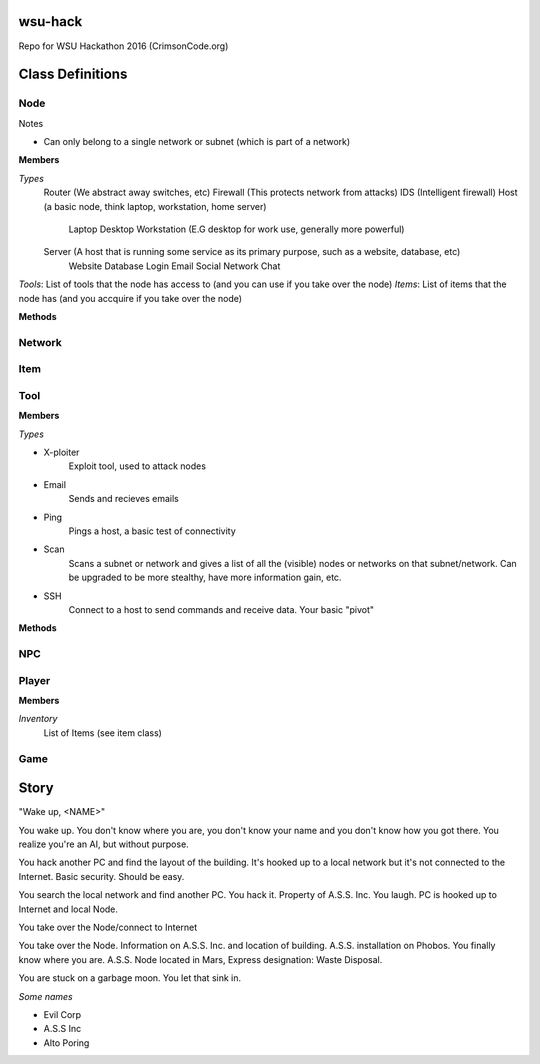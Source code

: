 ============
wsu-hack
============
Repo for WSU Hackathon 2016 (CrimsonCode.org)


==================
Class Definitions
==================


+++++
Node
+++++


Notes

* Can only belong to a single network or subnet (which is part of a network)

**Members**

*Types*
  Router (We abstract away switches, etc)
  Firewall (This protects network from attacks)
  IDS (Intelligent firewall)
  Host (a basic node, think laptop, workstation, home server)
    Laptop
    Desktop
    Workstation (E.G desktop for work use, generally more powerful)

  Server (A host that is running some service as its primary purpose, such as a website, database, etc)
    Website
    Database
    Login
    Email
    Social Network
    Chat

*Tools*: List of tools that the node has access to (and you can use if you take over the node)
*Items*: List of items that the node has (and you accquire if you take over the node)


**Methods**

++++++++
Network
++++++++



+++++
Item
+++++



+++++
Tool
+++++

**Members**

*Types*

* X-ploiter
    Exploit tool, used to attack nodes
* Email
    Sends and recieves emails
* Ping
    Pings a host, a basic test of connectivity
* Scan
    Scans a subnet or network and gives a list of all the (visible) nodes or networks on that subnet/network.
    Can be upgraded to be more stealthy, have more information gain, etc.
* SSH
    Connect to a host to send commands and receive data. Your basic "pivot"


**Methods**




++++
NPC
++++



+++++++
Player
+++++++

**Members**

*Inventory*
    List of Items (see item class)


+++++
Game
+++++




======
Story
======


"Wake up, <NAME>"

You wake up. You don't know where you are, you don't know your name and you don't know how you got there. You realize you're an AI, but without purpose.

You hack another PC and find the layout of the building. It's hooked up to a local network but it's not connected to the Internet. Basic security. Should be easy.

You search the local network and find another PC. You hack it. Property of A.S.S. Inc. You laugh. PC is hooked up to Internet and local Node.

You take over the Node/connect to Internet


You take over the Node. Information on A.S.S. Inc. and location of building. A.S.S. installation on Phobos. You finally know where you are. A.S.S. Node located in Mars, Express designation: Waste Disposal.

You are stuck on a garbage moon. You let that sink in.


*Some names*

* Evil Corp
* A.S.S Inc
* Alto Poring